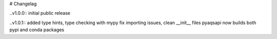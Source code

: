 # Changelag

..v1.0.0::
initial public release

..v1.0.1::
added type hints, type checking with mypy fix importing issues,
clean __init__ files
pyaqsapi now builds both pypi and conda packages
